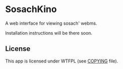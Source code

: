 * SosachKino
  
A web interface for viewing sosach' webms.

Installation instructions will be there soon.

** License

This app is licensed under WTFPL (see [[file:COPYING][COPYING]] file).
